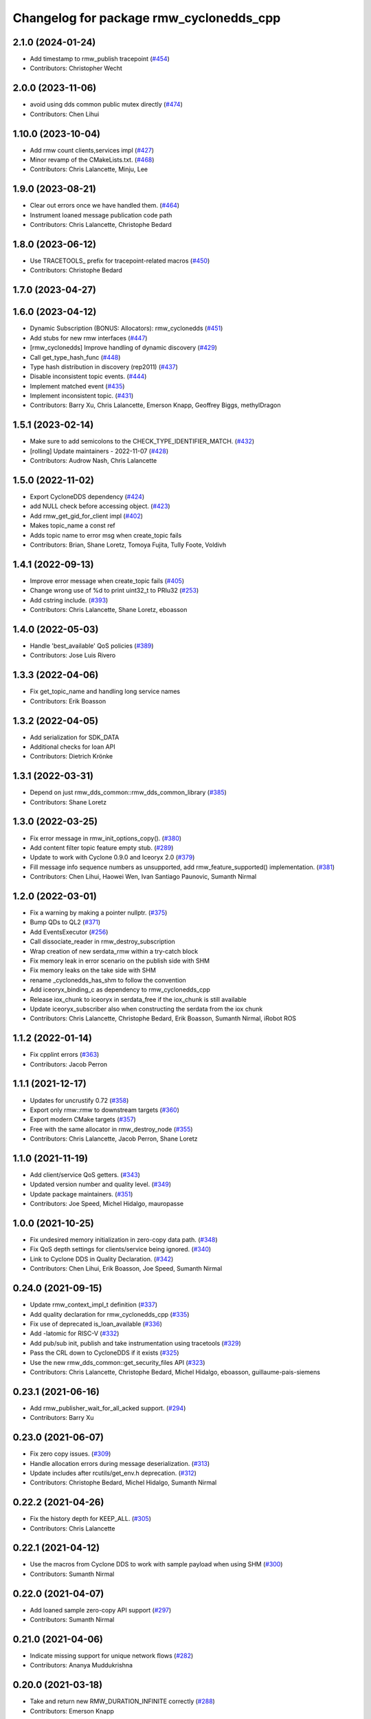 ^^^^^^^^^^^^^^^^^^^^^^^^^^^^^^^^^^^^^^^^
Changelog for package rmw_cyclonedds_cpp
^^^^^^^^^^^^^^^^^^^^^^^^^^^^^^^^^^^^^^^^

2.1.0 (2024-01-24)
------------------
* Add timestamp to rmw_publish tracepoint (`#454 <https://github.com/ros2/rmw_cyclonedds/issues/454>`_)
* Contributors: Christopher Wecht

2.0.0 (2023-11-06)
------------------
* avoid using dds common public mutex directly (`#474 <https://github.com/ros2/rmw_cyclonedds/issues/474>`_)
* Contributors: Chen Lihui

1.10.0 (2023-10-04)
-------------------
* Add rmw count clients,services impl (`#427 <https://github.com/ros2/rmw_cyclonedds/issues/427>`_)
* Minor revamp of the CMakeLists.txt. (`#468 <https://github.com/ros2/rmw_cyclonedds/issues/468>`_)
* Contributors: Chris Lalancette, Minju, Lee

1.9.0 (2023-08-21)
------------------
* Clear out errors once we have handled them. (`#464 <https://github.com/ros2/rmw_cyclonedds/issues/464>`_)
* Instrument loaned message publication code path
* Contributors: Chris Lalancette, Christophe Bedard

1.8.0 (2023-06-12)
------------------
* Use TRACETOOLS\_ prefix for tracepoint-related macros (`#450 <https://github.com/ros2/rmw_cyclonedds/issues/450>`_)
* Contributors: Christophe Bedard

1.7.0 (2023-04-27)
------------------

1.6.0 (2023-04-12)
------------------
* Dynamic Subscription (BONUS: Allocators): rmw_cyclonedds (`#451 <https://github.com/ros2/rmw_cyclonedds/issues/451>`_)
* Add stubs for new rmw interfaces (`#447 <https://github.com/ros2/rmw_cyclonedds/issues/447>`_)
* [rmw_cyclonedds] Improve handling of dynamic discovery (`#429 <https://github.com/ros2/rmw_cyclonedds/issues/429>`_)
* Call get_type_hash_func (`#448 <https://github.com/ros2/rmw_cyclonedds/issues/448>`_)
* Type hash distribution in discovery (rep2011) (`#437 <https://github.com/ros2/rmw_cyclonedds/issues/437>`_)
* Disable inconsistent topic events. (`#444 <https://github.com/ros2/rmw_cyclonedds/issues/444>`_)
* Implement matched event (`#435 <https://github.com/ros2/rmw_cyclonedds/issues/435>`_)
* Implement inconsistent topic. (`#431 <https://github.com/ros2/rmw_cyclonedds/issues/431>`_)
* Contributors: Barry Xu, Chris Lalancette, Emerson Knapp, Geoffrey Biggs, methylDragon

1.5.1 (2023-02-14)
------------------
* Make sure to add semicolons to the CHECK_TYPE_IDENTIFIER_MATCH. (`#432 <https://github.com/ros2/rmw_cyclonedds/issues/432>`_)
* [rolling] Update maintainers - 2022-11-07 (`#428 <https://github.com/ros2/rmw_cyclonedds/issues/428>`_)
* Contributors: Audrow Nash, Chris Lalancette

1.5.0 (2022-11-02)
------------------
* Export CycloneDDS dependency (`#424 <https://github.com/ros2/rmw_cyclonedds/issues/424>`_)
* add NULL check before accessing object. (`#423 <https://github.com/ros2/rmw_cyclonedds/issues/423>`_)
* Add rmw_get_gid_for_client impl (`#402 <https://github.com/ros2/rmw_cyclonedds/issues/402>`_)
* Makes topic_name a const ref
* Adds topic name to error msg when create_topic fails
* Contributors: Brian, Shane Loretz, Tomoya Fujita, Tully Foote, Voldivh

1.4.1 (2022-09-13)
------------------
* Improve error message when create_topic fails (`#405 <https://github.com/ros2/rmw_cyclonedds/issues/405>`_)
* Change wrong use of %d to print uint32_t to PRIu32 (`#253 <https://github.com/ros2/rmw_cyclonedds/issues/253>`_)
* Add cstring include. (`#393 <https://github.com/ros2/rmw_cyclonedds/issues/393>`_)
* Contributors: Chris Lalancette, Shane Loretz, eboasson

1.4.0 (2022-05-03)
------------------
* Handle 'best_available' QoS policies (`#389 <https://github.com/ros2/rmw_cyclonedds/issues/389>`_)
* Contributors: Jose Luis Rivero

1.3.3 (2022-04-06)
------------------
* Fix get_topic_name and handling long service names
* Contributors: Erik Boasson

1.3.2 (2022-04-05)
------------------
* Add serialization for SDK_DATA
* Additional checks for loan API
* Contributors: Dietrich Krönke

1.3.1 (2022-03-31)
------------------
* Depend on just rmw_dds_common::rmw_dds_common_library (`#385 <https://github.com/ros2/rmw_cyclonedds/issues/385>`_)
* Contributors: Shane Loretz

1.3.0 (2022-03-25)
------------------
* Fix error message in rmw_init_options_copy(). (`#380 <https://github.com/ros2/rmw_cyclonedds/issues/380>`_)
* Add content filter topic feature empty stub. (`#289 <https://github.com/ros2/rmw_cyclonedds/issues/289>`_)
* Update to work with Cyclone 0.9.0 and Iceoryx 2.0 (`#379 <https://github.com/ros2/rmw_cyclonedds/issues/379>`_)
* Fill message info sequence numbers as unsupported, add rmw_feature_supported() implementation. (`#381 <https://github.com/ros2/rmw_cyclonedds/issues/381>`_)
* Contributors: Chen Lihui, Haowei Wen, Ivan Santiago Paunovic, Sumanth Nirmal

1.2.0 (2022-03-01)
------------------
* Fix a warning by making a pointer nullptr. (`#375 <https://github.com/ros2/rmw_cyclonedds/issues/375>`_)
* Bump QDs to QL2 (`#371 <https://github.com/ros2/rmw_cyclonedds/issues/371>`_)
* Add EventsExecutor (`#256 <https://github.com/ros2/rmw_cyclonedds/issues/256>`_)
* Call dissociate_reader in rmw_destroy_subscription
* Wrap creation of new serdata_rmw within a try-catch block
* Fix memory leak in error scenario on the publish side with SHM
* Fix memory leaks on the take side with SHM
* rename _cyclonedds_has_shm to follow the convention
* Add iceoryx_binding_c as dependency to rmw_cyclonedds_cpp
* Release iox_chunk to iceoryx in serdata_free if the iox_chunk is still available
* Update iceoryx_subscriber also when constructing the serdata from the iox chunk
* Contributors: Chris Lalancette, Christophe Bedard, Erik Boasson, Sumanth Nirmal, iRobot ROS

1.1.2 (2022-01-14)
------------------
* Fix cpplint errors (`#363 <https://github.com/ros2/rmw_cyclonedds/issues/363>`_)
* Contributors: Jacob Perron

1.1.1 (2021-12-17)
------------------
* Updates for uncrustify 0.72 (`#358 <https://github.com/ros2/rmw_cyclonedds/issues/358>`_)
* Export only rmw::rmw to downstream targets (`#360 <https://github.com/ros2/rmw_cyclonedds/issues/360>`_)
* Export modern CMake targets (`#357 <https://github.com/ros2/rmw_cyclonedds/issues/357>`_)
* Free with the same allocator in rmw_destroy_node (`#355 <https://github.com/ros2/rmw_cyclonedds/issues/355>`_)
* Contributors: Chris Lalancette, Jacob Perron, Shane Loretz

1.1.0 (2021-11-19)
------------------
* Add client/service QoS getters. (`#343 <https://github.com/ros2/rmw_cyclonedds/issues/343>`_)
* Updated version number and quality level. (`#349 <https://github.com/ros2/rmw_cyclonedds/issues/349>`_)
* Update package maintainers. (`#351 <https://github.com/ros2/rmw_cyclonedds/issues/351>`_)
* Contributors: Joe Speed, Michel Hidalgo, mauropasse

1.0.0 (2021-10-25)
------------------
* Fix undesired memory initialization in zero-copy data path. (`#348 <https://github.com/ros2/rmw_cyclonedds/issues/348>`_)
* Fix QoS depth settings for clients/service being ignored. (`#340 <https://github.com/ros2/rmw_cyclonedds/issues/340>`_)
* Link to Cyclone DDS in Quality Declaration. (`#342 <https://github.com/ros2/rmw_cyclonedds/issues/342>`_)
* Contributors: Chen Lihui, Erik Boasson, Joe Speed, Sumanth Nirmal

0.24.0 (2021-09-15)
-------------------
* Update rmw_context_impl_t definition (`#337 <https://github.com/ros2/rmw_cyclonedds/issues/337>`_)
* Add quality declaration for rmw_cyclonedds_cpp (`#335 <https://github.com/ros2/rmw_cyclonedds/issues/335>`_)
* Fix use of deprecated is_loan_available (`#336 <https://github.com/ros2/rmw_cyclonedds/issues/336>`_)
* Add -latomic for RISC-V (`#332 <https://github.com/ros2/rmw_cyclonedds/issues/332>`_)
* Add pub/sub init, publish and take instrumentation using tracetools (`#329 <https://github.com/ros2/rmw_cyclonedds/issues/329>`_)
* Pass the CRL down to CycloneDDS if it exists (`#325 <https://github.com/ros2/rmw_cyclonedds/issues/325>`_)
* Use the new rmw_dds_common::get_security_files API (`#323 <https://github.com/ros2/rmw_cyclonedds/issues/323>`_)
* Contributors: Chris Lalancette, Christophe Bedard, Michel Hidalgo, eboasson, guillaume-pais-siemens

0.23.1 (2021-06-16)
-------------------
* Add rmw_publisher_wait_for_all_acked support. (`#294 <https://github.com/ros2/rmw_cyclonedds/issues/294>`_)
* Contributors: Barry Xu

0.23.0 (2021-06-07)
-------------------
* Fix zero copy issues. (`#309 <https://github.com/ros2/rmw_cyclonedds/issues/309>`_)
* Handle allocation errors during message deserialization. (`#313 <https://github.com/ros2/rmw_cyclonedds/issues/313>`_)
* Update includes after rcutils/get_env.h deprecation. (`#312 <https://github.com/ros2/rmw_cyclonedds/issues/312>`_)
* Contributors: Christophe Bedard, Michel Hidalgo, Sumanth Nirmal

0.22.2 (2021-04-26)
-------------------
* Fix the history depth for KEEP_ALL. (`#305 <https://github.com/ros2/rmw_cyclonedds/issues/305>`_)
* Contributors: Chris Lalancette

0.22.1 (2021-04-12)
-------------------
* Use the macros from Cyclone DDS to work with sample payload when using SHM (`#300 <https://github.com/ros2/rmw_cyclonedds/issues/300>`_)
* Contributors: Sumanth Nirmal

0.22.0 (2021-04-07)
-------------------
* Add loaned sample zero-copy API support (`#297 <https://github.com/ros2/rmw_cyclonedds/issues/297>`_)
* Contributors: Sumanth Nirmal

0.21.0 (2021-04-06)
-------------------
* Indicate missing support for unique network flows (`#282 <https://github.com/ros2/rmw_cyclonedds/issues/282>`_)
* Contributors: Ananya Muddukrishna

0.20.0 (2021-03-18)
-------------------
* Take and return new RMW_DURATION_INFINITE correctly (`#288 <https://github.com/ros2/rmw_cyclonedds/issues/288>`_)
* Contributors: Emerson Knapp

0.19.0 (2021-03-01)
-------------------
* Add RMW function to check QoS compatibility (`#286 <https://github.com/ros2/rmw_cyclonedds/issues/286>`_)
* Contributors: Jacob Perron

0.18.4 (2021-01-25)
-------------------
* Fix use-after-free in error handling bug
* Drop compatibility with ancient cyclone versions
* Update to use Cyclone's renamed ddsi_sertype
* Use init-on-first-use for global state (`#275 <https://github.com/ros2/rmw_cyclonedds/issues/275>`_)
* Make sure to reset the error when a typesupport can't be found.
* Switch to using the generic functions for the typesupport handles.
* Handle typesupport errors on fetch. (`#271 <https://github.com/ros2/rmw_cyclonedds/issues/271>`_)
* Handle potential divide by 0 (`#267 <https://github.com/ros2/rmw_cyclonedds/issues/267>`_)
* Fix incorrect log message(rmw_fastrtps_shared_cpp -> rmw_cylonedds_cpp) (`#260 <https://github.com/ros2/rmw_cyclonedds/issues/260>`_)
* Update maintainers (`#254 <https://github.com/ros2/rmw_cyclonedds/issues/254>`_)
* Change wrong use of %ld to print std::size_t to %zu
* Contributors: Chris Lalancette, Erik Boasson, Ivan Santiago Paunovic, Michel Hidalgo, Stephen Brawner, Sven Brinkmann, eboasson, pluris

0.18.3 (2020-09-29)
-------------------
* Return RMW_RET_UNSUPPORTED in rmw_get_serialized_message_size (`#250 <https://github.com/ros2/rmw_cyclonedds/issues/250>`_)
* Update service/client request/response API error returns (`#249 <https://github.com/ros2/rmw_cyclonedds/issues/249>`_)
* Contributors: Alejandro Hernández Cordero, Jose Tomas Lorente

0.18.2 (2020-09-25)
-------------------
* Updated publisher/subscription allocation and wait set API return codes (`#246 <https://github.com/ros2/rmw_cyclonedds/issues/246>`_)
* Contributors: Alejandro Hernández Cordero

0.18.1 (2020-09-24)
-------------------
* Fix array `get_function` semantics (`#248 <https://github.com/ros2/rmw_cyclonedds/issues/248>`_)
* Update service/client construction/destruction API return codes. (`#247 <https://github.com/ros2/rmw_cyclonedds/issues/247>`_)
* Contributors: Ivan Santiago Paunovic, Michel Hidalgo

0.18.0 (2020-09-23)
-------------------
* Update gid API return codes. (`#244 <https://github.com/ros2/rmw_cyclonedds/issues/244>`_)
* Update graph API return codes. (`#243 <https://github.com/ros2/rmw_cyclonedds/issues/243>`_)
* Check for message_info on take where appropriate. (`#245 <https://github.com/ros2/rmw_cyclonedds/issues/245>`_)
  Fix for regression introduced in `#241 <https://github.com/ros2/rmw_cyclonedds/issues/241>`_.
* Contributors: Michel Hidalgo

0.17.0 (2020-09-18)
-------------------
* Updated error returns on rmw_take_serialized() and rmw_take_with_message_info() (`#242 <https://github.com/ros2/rmw_cyclonedds/issues/242>`_)
* Updated error returns on rmw_take() (`#241 <https://github.com/ros2/rmw_cyclonedds/issues/241>`_)
* Add quality declaration for Cyclone DDS (`#218 <https://github.com/ros2/rmw_cyclonedds/issues/218>`_)
* Contributors: Erik Boasson, Joe Speed, Jose Tomas Lorente, Scott K Logan 

0.16.0 (2020-09-14)
-------------------
* Fix that not to delete some objects after destroying functions (`#236 <https://github.com/ros2/rmw_cyclonedds/issues/236>`_)
* Update rmw_publish_serialized_message() error returns (`#240 <https://github.com/ros2/rmw_cyclonedds/issues/240>`_)
* Update rmw_publish() error returns (`#239 <https://github.com/ros2/rmw_cyclonedds/issues/239>`_)
* Remove public declarations (`#230 <https://github.com/ros2/rmw_cyclonedds/issues/230>`_)
* Use quotes for non-system includes (`#231 <https://github.com/ros2/rmw_cyclonedds/issues/231>`_)
* Use correct functions to resize and get an item, avoiding memory leaks in typesupport code (`#228 <https://github.com/ros2/rmw_cyclonedds/issues/228>`_)
* Contributors: Chen Lihui, Dan Rose, Lobotuerk

0.15.0 (2020-08-28)
-------------------
* Fix context cleanup. (`#227 <https://github.com/ros2/rmw_cyclonedds/issues/227>`_)
* Fix memory leak that type support not deleted. (`#225 <https://github.com/ros2/rmw_cyclonedds/issues/225>`_)
* Ensure compliant matched pub/sub count API. (`#223 <https://github.com/ros2/rmw_cyclonedds/issues/223>`_)
* Fix memory leak that string not deleted. (`#224 <https://github.com/ros2/rmw_cyclonedds/issues/224>`_)
* Change RET_WRONG_IMPLID() to return RMW_RET_INCORRECT_IMPLEMENTATION (`#226 <https://github.com/ros2/rmw_cyclonedds/issues/226>`_)
* Fix bad conditional in rmw_serialize(). (`#217 <https://github.com/ros2/rmw_cyclonedds/issues/217>`_)
* Contributors: Chen Lihui, Michel Hidalgo

0.14.0 (2020-08-06)
-------------------
* Ensure compliant subscription API. (`#214 <https://github.com/ros2/rmw_cyclonedds/issues/214>`_)
* Contributors: Michel Hidalgo

0.13.0 (2020-07-30)
-------------------
* Ensure compliant publisher API (`#210 <https://github.com/ros2/rmw_cyclonedds/issues/210>`_)
* rmw_destroy_node must remove node from graph cache (`#213 <https://github.com/ros2/rmw_cyclonedds/issues/213>`_)
* Add space between 'ROS' and '2' (`#195 <https://github.com/ros2/rmw_cyclonedds/issues/195>`_)
* Contributors: Christophe Bedard, Erik Boasson, Michel Hidalgo

0.12.0 (2020-07-22)
-------------------
* Set context actual domain id (`#208 <https://github.com/ros2/rmw_cyclonedds/issues/208>`_)
* Contributors: Ivan Santiago Paunovic

0.11.0 (2020-07-20)
-------------------
* Ensure compliant node construction/destruction API (`#206 <https://github.com/ros2/rmw_cyclonedds/issues/206>`_)
* Contributors: Michel Hidalgo

0.10.0 (2020-07-08)
-------------------
* Remove domain_id and localhost_only from node API (`#205 <https://github.com/ros2/rmw_cyclonedds/issues/205>`_)
* Amend rmw_init() implementation: require enclave. (`#204 <https://github.com/ros2/rmw_cyclonedds/issues/204>`_)
* Contributors: Ivan Santiago Paunovic, Michel Hidalgo

0.9.0 (2020-06-29)
------------------
* Ensure compliant init/shutdown API implementations. (`#202 <https://github.com/ros2/rmw_cyclonedds/issues/202>`_)
* Ensure compliant init options API implementations. (`#200 <https://github.com/ros2/rmw_cyclonedds/issues/200>`_)
* Finalize context iff shutdown. (`#196 <https://github.com/ros2/rmw_cyclonedds/issues/196>`_)
* Contributors: Michel Hidalgo

0.8.1 (2020-06-22)
------------------
* Handle RMW_DEFAULT_DOMAIN_ID. (`#194 <https://github.com/ros2/rmw_cyclonedds/issues/194>`_)
* Contributors: Michel Hidalgo

0.8.0 (2020-06-18)
------------------
* Add support to message lost event (`#192 <https://github.com/ros2/rmw_cyclonedds/issues/192>`_)
* Mitigate lost service responses discovery issue (`#187 <https://github.com/ros2/rmw_cyclonedds/issues/187>`_)
* Contributors: Ivan Santiago Paunovic, eboasson

0.7.1 (2020-06-02)
------------------
* Restore dashing/eloquent behaviour of "service_is_available" (`#190 <https://github.com/ros2/rmw_cyclonedds/issues/190>`_)
* Contributors: Erik Boasson

0.7.0 (2020-05-12)
------------------
* Remove API related to manual by node liveliness. (`#178 <https://github.com/ros2/rmw_cyclonedds/issues/178>`_)
* Contributors: Ivan Santiago Paunovic

0.6.0 (2020-05-04)
------------------
* Fix how topic name should be when not using ros topic name conventions (`#177 <https://github.com/ros2/rmw_cyclonedds/issues/177>`_)
* Initialize participant on first use and destroy participant after last node is destroyed (`#176 <https://github.com/ros2/rmw_cyclonedds/issues/176>`_)
* Fix error message (`#175 <https://github.com/ros2/rmw_cyclonedds/issues/175>`_)
  Only generate "Recompile with '-DENABLESECURITY=ON' error when
  ROS_SECURITY_STRATEGY="Enforce"
* Cast size_t to uint32_t explicitly (`#171 <https://github.com/ros2/rmw_cyclonedds/issues/171>`_)
* Rename rosidl_message_bounds_t (`#166 <https://github.com/ros2/rmw_cyclonedds/issues/166>`_)
* Add support for taking a sequence of messages (`#148 <https://github.com/ros2/rmw_cyclonedds/issues/148>`_)
* Implement with_info version of take (`#161 <https://github.com/ros2/rmw_cyclonedds/issues/161>`_)
* Fill in message_info timestamps (`#163 <https://github.com/ros2/rmw_cyclonedds/issues/163>`_)
* Fix build warnings (`#162 <https://github.com/ros2/rmw_cyclonedds/issues/162>`_)
* Switch to one participant per context model (`#145 <https://github.com/ros2/rmw_cyclonedds/issues/145>`_)
* Fix serialization on non-32-bit, big-endian systems (`#159 <https://github.com/ros2/rmw_cyclonedds/issues/159>`_)
* Correct fallthrough macro (`#154 <https://github.com/ros2/rmw_cyclonedds/issues/154>`_)
* Register RMW output filters.
* Implement safer align\_ function (`#141 <https://github.com/ros2/rmw_cyclonedds/issues/141>`_)
* Make case fallthrough explicit (`#153 <https://github.com/ros2/rmw_cyclonedds/issues/153>`_)
* Implement rmw_set_log_severity (`#149 <https://github.com/ros2/rmw_cyclonedds/issues/149>`_)
* security-context -> enclave (`#146 <https://github.com/ros2/rmw_cyclonedds/issues/146>`_)
* Rename rosidl_generator_c namespace to rosidl_runtime_c (`#150 <https://github.com/ros2/rmw_cyclonedds/issues/150>`_)
* Added rosidl_runtime c and cpp dependencies (`#138 <https://github.com/ros2/rmw_cyclonedds/issues/138>`_)
* Remove cyclonedds_cmake_module (`#139 <https://github.com/ros2/rmw_cyclonedds/issues/139>`_)
* Enable use of DDS security (`#123 <https://github.com/ros2/rmw_cyclonedds/issues/123>`_)
* Clean up package xml dependencies (`#132 <https://github.com/ros2/rmw_cyclonedds/issues/132>`_)
* API changes to sync with one Participant per Context change in rmw_fastrtps (`#106 <https://github.com/ros2/rmw_cyclonedds/issues/106>`_)
* Support for ON_REQUESTED_INCOMPATIBLE_QOS and ON_OFFERED_INCOMPATIBLE_QOS events (`#125 <https://github.com/ros2/rmw_cyclonedds/issues/125>`_)
* Uncrustify (`#124 <https://github.com/ros2/rmw_cyclonedds/issues/124>`_)
* Prevent undefined behavior when serializing empty vector (`#122 <https://github.com/ros2/rmw_cyclonedds/issues/122>`_)
* Add rmw\_*_event_init() functions (`#115 <https://github.com/ros2/rmw_cyclonedds/issues/115>`_)
* Contributors: Alejandro Hernández Cordero, Dan Rose, Dirk Thomas, Erik Boasson, Ingo Lütkebohle, Ivan Santiago Paunovic, Karsten Knese, Miaofei Mei, Michael Carroll, Michel Hidalgo, Mikael Arguedas, Sid Faber, dodsonmg

0.5.1 (2020-03-12)
------------------
* Use a list instead of a set for node names list
* Update for changes on Cyclone DDS security branch
* Fix leak in client/service topic error handling
* Fix sertopic referencing
* Update usage of rmw_topic_endpoint_info_array (`#101 <https://github.com/ros2/rmw_cyclonedds/issues/101>`_)
* Correct std::hash return type sizes (`#102 <https://github.com/ros2/rmw_cyclonedds/issues/102>`_)
* Correct the coding style to pass CI test.
* Update for cyclonedds changes needed for ros1 bridge
* Fix MSBuild warnings C4146 and C4267
* Add #if version >= 0.8.2 to fix ros2 dashing builds
* Implementation for rmw_get_pub/sub_info_by_topic (`#97 <https://github.com/ros2/rmw_cyclonedds/issues/97>`_)
* Remove unused CMake extras (`#84 <https://github.com/ros2/rmw_cyclonedds/issues/84>`_)
* code style only: wrap after open parenthesis if not in one line (`#95 <https://github.com/ros2/rmw_cyclonedds/issues/95>`_)
* Support for deadline, lifespan and liveliness qos  (`#88 <https://github.com/ros2/rmw_cyclonedds/issues/88>`_)
* rmw_get_topic_endpoint_info doesn't exist on Dashing (`#91 <https://github.com/ros2/rmw_cyclonedds/issues/91>`_)
* dds_time_t instead of dds_duration_t for absolute time
* Stubs for rmw_get_publishers_info_by_topic and rmw_get_subscriptions_info_by_topic (`#81 <https://github.com/ros2/rmw_cyclonedds/issues/81>`_)
* Cache serialization info when CDRWriter is constructed (`#80 <https://github.com/ros2/rmw_cyclonedds/issues/80>`_)
* Mark code that should be unreachable (`#77 <https://github.com/ros2/rmw_cyclonedds/issues/77>`_)
* Clean up topic namespace prefixes (`#76 <https://github.com/ros2/rmw_cyclonedds/issues/76>`_)
* Serialize into initialized memory, not vector (`#75 <https://github.com/ros2/rmw_cyclonedds/issues/75>`_)
* Rework serialization (`#42 <https://github.com/ros2/rmw_cyclonedds/issues/42>`_)
* Use rcutils_get_env() instead of getenv() (`#71 <https://github.com/ros2/rmw_cyclonedds/issues/71>`_) (`#72 <https://github.com/ros2/rmw_cyclonedds/issues/72>`_)
* Contributors: Erik Boasson, Dan Rose, Ivan Santiago Paunovic, Dirk Thomas, Dennis Potman, Emerson Knapp, Michael Carroll

0.4.4 (2019-11-19)
------------------
* Minor CMakeLists cleanup
* Contributors: Dan Rose

0.4.3 (2019-11-13)
------------------
* Address "Precondition not met" on rmw_create_node (`#65 <https://github.com/ros2/rmw_cyclonedds/issues/65>`_) (`#66 <https://github.com/ros2/rmw_cyclonedds/issues/66>`_)
* Fix dashing breakage (`#64 <https://github.com/ros2/rmw_cyclonedds/issues/64>`_)
* Support localhost-only communications (`#60 <https://github.com/ros2/rmw_cyclonedds/issues/60>`_)
* Contributors: Erik Boasson

0.4.2 (2019-11-01)
------------------
* Suppress a syntax error identified by cppcheck 1.89 (`#59 <https://github.com/ros2/rmw_cyclonedds/issues/59>`_)
  Signed-off-by: Scott K Logan <logans@cottsay.net>
* Make RMW version acceptable to MSVC (`#58 <https://github.com/ros2/rmw_cyclonedds/issues/58>`_)
  GCC and Clang support the ternary operator in macros, MSVC does not.
  Signed-off-by: Erik Boasson <eb@ilities.com>
* skip compilation of rmw_cyclonedds when cyclone dds is not found (`#56 <https://github.com/ros2/rmw_cyclonedds/issues/56>`_)
  * skip compilation of rmw_cyclonedds when cyclone dds is not found
  Signed-off-by: Karsten Knese <karsten@openrobotics.org>
  * proper case and company name
  Signed-off-by: Karsten Knese <karsten@openrobotics.org>
  * linters
  Signed-off-by: Karsten Knese <karsten@openrobotics.org>
  * change ADLINK to Eclipse
  Signed-off-by: Karsten Knese <karsten@openrobotics.org>
* remove executive flags from source code files
  Signed-off-by: Karsten Knese <karsten@openrobotics.org>
* Contributors: Karsten Knese, Scott K Logan, eboasson

0.4.1 (2019-10-24)
------------------
* rename return functions
* Solve the lint issue.
* Add already obsoleted loaned message interfaces
* zero copy api for cyclonedds
* Use right event info for RMW_EVENT_LIVELINESS_LOST
* unbreak Dashing build after `#50 <https://github.com/ros2/rmw_cyclonedds/issues/50>`_
* Add compilation guards for RMW compatibility
* update signature for added pub/sub options
* Remove dead string serialization code (`#41 <https://github.com/ros2/rmw_cyclonedds/issues/41>`_)
* Use RMW_RET_NODE_NAME_NON_EXISTENT only if defined
* Code improvements in ser/deser code wrt passing data size (`#39 <https://github.com/ros2/rmw_cyclonedds/issues/39>`_)
* Return NODE_NAME_NON_EXISTENT instead of ERROR.
* Address uncrustify linter violation
* Validation in deserializer (`#36 <https://github.com/ros2/rmw_cyclonedds/issues/36>`_)
* make cyclonedds vender package play nice with colcon (`#34 <https://github.com/ros2/rmw_cyclonedds/issues/34>`_)
* Address CMake and uncrustify linter violations
* Fix "type punning" warning in printing floats (`#33 <https://github.com/ros2/rmw_cyclonedds/issues/33>`_)
* Use rosdep (`#32 <https://github.com/ros2/rmw_cyclonedds/issues/32>`_)
* Implemented byte-swapping in deserializer (`#31 <https://github.com/ros2/rmw_cyclonedds/issues/31>`_)
* Optional reporting of late messages
* Multi-domain support
* Add support for printing messages to DDSI trace
* Contributors: Brian Marchi, Dan Rose, Erik Boasson, Karsten Knese, Scott K Logan, dennis-adlink, eboasson, evshary

0.4.0 (2019-08-29)
------------------
* Revert "Replace cyclonedds by CycloneDDS for colcon"
* Replace cyclonedds by CycloneDDS for colcon
* Use NO_KEY GUID variant if Cyclone DDS supports it
* Implement no_demangle in various get\_... functions
* Set encoding to CDR rather than parameterised-CDR
* Code formatting fix
* Implement rmw_take_event
* Use dummy guardcond to block on empty waitset
* Handle RMW_QOS_POLICY_DEPTH_SYSTEM_DEFAULT
* Add wstring support
* Support creating a waitset without creating a node
* Uncrustify and fix issues reported by cpplint
* Fix retrieving client/server topic names
* Return error when querying a non-existent node
* Add get_client_names_and_types_by_node
* Start request sequence numbers at 1
* Create topics in the right node's participant
* Update get_actual_qos based on test results
* Return error for invalid name nodes
* Fix serialization of bool sequence/array
* Create one DDS publisher, subscriber per node
* Share built-in readers across nodes
* Don't retain all data in builtin-topics readers
* Initialize common ddsi_sertopic with memset
* Fix return of rmw_wait
* Replace __attribute_\_((unused)) with static_cast<void>
* Check for nullptr.
* Add rmw_subscription_get_actual_qos implementation
* Specialize deserializer for strings (`#3 <https://github.com/ros2/rmw_cyclonedds/issues/3>`_)
* Avoid triggering graph guard cond after destroying it (`#3 <https://github.com/ros2/rmw_cyclonedds/issues/3>`_)
* Make various introspection features work
* add get service_names_and_types
* add type names, some more introspection functions
* update to match ROS2 Dashing interface
* remove use of C99-style designated initializers
* add rmw_get_topic_names_and_types (untested)
* add server_is_available, count_matched functions
* add write/take of serialized messages
* update for fixes in Cyclone sertopic interface
* fix string serialization, vector deserialization
* remove compile error when gcc 7
* update to allow talker/listener demos to run
* update for Cyclone DDS changes and ROS2 changes
* replace FastCDR and serialise straight into a serdata to avoid an extra copy
* use dds conditions and waitsets
* use waitsets, readconditions, guardconditions for waiting
* fix extern "C" use upsetting gcc (and accepted by clang)
* initial commit
* Contributors: Erik Boasson, Hunter L. Allen, Juan Oxoby, Scott K Logan, YuSheng T
